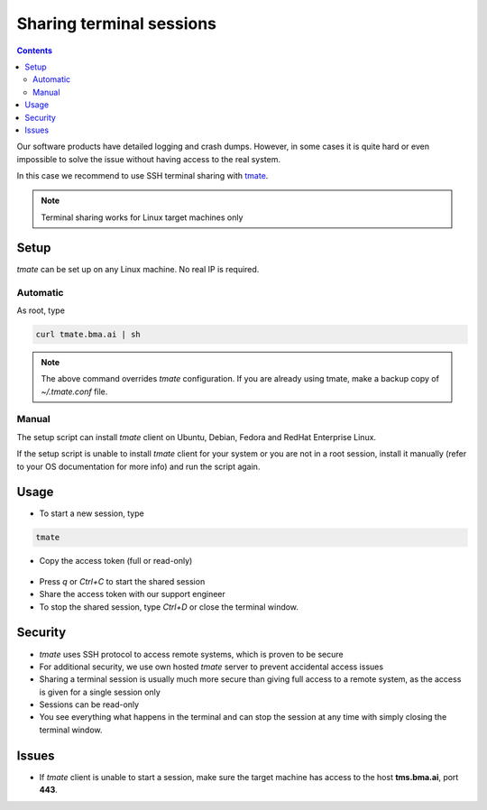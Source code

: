 Sharing terminal sessions
*************************

.. contents::

Our software products have detailed logging and crash dumps. However, in some
cases it is quite hard or even impossible to solve the issue without having
access to the real system.

In this case we recommend to use SSH terminal sharing with `tmate
<https://tmate.io>`_.

.. note::

    Terminal sharing works for Linux target machines only

Setup
=====

*tmate* can be set up on any Linux machine. No real IP is required.

Automatic
---------

As root, type

.. code:: shell

    curl tmate.bma.ai | sh

.. note::

    The above command overrides *tmate* configuration. If you are already using
    tmate, make a backup copy of *~/.tmate.conf* file.

Manual
------

The setup script can install *tmate* client on Ubuntu, Debian, Fedora and
RedHat Enterprise Linux.

If the setup script is unable to install *tmate* client for your system or you
are not in a root session, install it manually (refer to your OS documentation
for more info) and run the script again.

Usage
=====

* To start a new session, type

.. code:: shell

    tmate

* Copy the access token (full or read-only)

.. figure:: images/tmate_token.png
    :scale: 50%
    :alt: tmate tokens

* Press *q* or *Ctrl+C* to start the shared session

* Share the access token with our support engineer

* To stop the shared session, type *Ctrl+D* or close the terminal window.

Security
========

* *tmate* uses SSH protocol to access remote systems, which is proven to be
  secure

* For additional security, we use own hosted *tmate* server to prevent
  accidental access issues

* Sharing a terminal session is usually much more secure than giving full
  access to a remote system, as the access is given for a single session only

* Sessions can be read-only

* You see everything what happens in the terminal and can stop the session at
  any time with simply closing the terminal window.

Issues
======

* If *tmate* client is unable to start a session, make sure the target machine
  has access to the host **tms.bma.ai**, port **443**.
